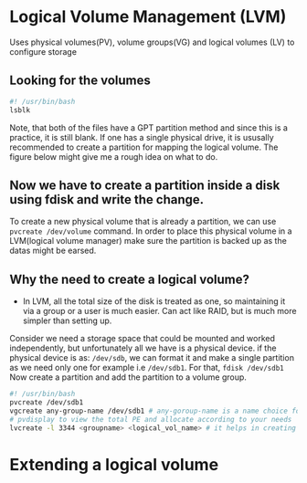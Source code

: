 
* Logical Volume Management (LVM)
Uses physical volumes(PV), volume groups(VG) and logical volumes (LV) to configure storage

** Looking for the volumes
#+begin_src bash
  #! /usr/bin/bash
  lsblk
#+end_src

#+RESULTS:
| NAME        | MAJ:MIN | RM | SIZE   | RO | TYPE | MOUNTPOINTS |
| sda         |     8:0 |  1 | 14.6G  |  0 | disk |             |
| sdb         |    8:16 |  1 | 14.6G  |  0 | disk |             |
| nvme0n1     |   259:0 |  0 | 238.5G |  0 | disk |             |
| ├─nvme0n1p1 |   259:1 |  0 | 512M   |  0 | part | /boot/EFI   |
| └─nvme0n1p2 |   259:2 |  0 | 238G   |  0 | part | /           |

Note, that both of the files have a GPT partition method and since this is a practice, it is still blank.
If one has a single physical drive, it is ususally recommended to create a partition for mapping the logical volume.
The figure below might give me a rough idea on what to do.

#+DOWNLOADED: https://www.ibm.com/docs/en/SSNAQ8_10.1.0/com.ibm.cics.tx.doc/concepts/plog.gif @ 2025-08-12 22:07:39
[[file:Logical_Volume_Management_(LVM)/2025-08-12_22-07-39_plog.gif]]

** Now we have to create a partition inside a disk using fdisk and write the change.

To create a new physical volume that is already a partition, we can use ~pvcreate /dev/volume~ command.
In order to place this physical volume in a LVM(logical volume manager)
make sure the partition is backed up as the datas might be earsed.

** Why the need to create a logical volume?
 -
   In LVM, all the total size of the disk is treated as one, so maintaining it via a group or a user is much easier.
   Can act like RAID, but is much more simpler than setting up.

Consider we need a storage space that could be mounted and worked independently, but unfortunately all we have is a physical device.
if the physical device is as:
~/dev/sdb~, we can format it and make a single partition as we need only one for example i.e ~/dev/sdb1~.
For that, ~fdisk /dev/sdb1~ Now create a partition and add the partition to a volume group.
#+begin_src bash
  #! /usr/bin/bash
  pvcreate /dev/sdb1
  vgcreate any-group-name /dev/sdb1 # any-goroup-name is a name choice for user
  # pvdisplay to view the total PE and allocate according to your needs
  lvcreate -l 3344 <groupname> <logical_vol_name> # it helps in creating a logical volume that we can mount and use anywhere
#+end_src

* Extending a logical volume

